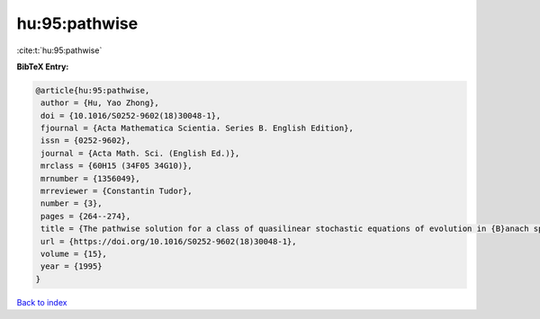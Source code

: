 hu:95:pathwise
==============

:cite:t:`hu:95:pathwise`

**BibTeX Entry:**

.. code-block:: bibtex

   @article{hu:95:pathwise,
    author = {Hu, Yao Zhong},
    doi = {10.1016/S0252-9602(18)30048-1},
    fjournal = {Acta Mathematica Scientia. Series B. English Edition},
    issn = {0252-9602},
    journal = {Acta Math. Sci. (English Ed.)},
    mrclass = {60H15 (34F05 34G10)},
    mrnumber = {1356049},
    mrreviewer = {Constantin Tudor},
    number = {3},
    pages = {264--274},
    title = {The pathwise solution for a class of quasilinear stochastic equations of evolution in {B}anach space. {II}},
    url = {https://doi.org/10.1016/S0252-9602(18)30048-1},
    volume = {15},
    year = {1995}
   }

`Back to index <../By-Cite-Keys.rst>`_
